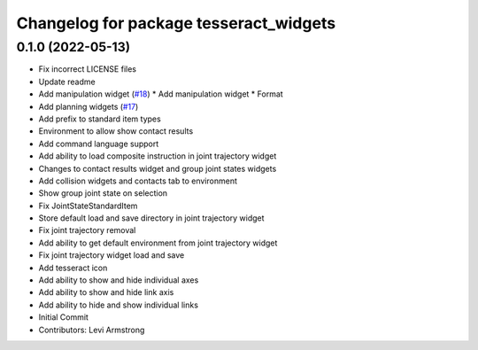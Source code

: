^^^^^^^^^^^^^^^^^^^^^^^^^^^^^^^^^^^^^^^
Changelog for package tesseract_widgets
^^^^^^^^^^^^^^^^^^^^^^^^^^^^^^^^^^^^^^^

0.1.0 (2022-05-13)
------------------
* Fix incorrect LICENSE files
* Update readme
* Add manipulation widget (`#18 <https://github.com/tesseract-robotics/tesseract_gui/issues/18>`_)
  * Add manipulation widget
  * Format
* Add planning widgets (`#17 <https://github.com/tesseract-robotics/tesseract_gui/issues/17>`_)
* Add prefix to standard item types
* Environment to allow show contact results
* Add command language support
* Add ability to load composite instruction in joint trajectory widget
* Changes to contact results widget and group joint states widgets
* Add collision widgets and contacts tab to environment
* Show group joint state on selection
* Fix JointStateStandardItem
* Store default load and save directory in joint trajectory widget
* Fix joint trajectory removal
* Add ability to get default environment from joint trajectory widget
* Fix joint trajectory widget load and save
* Add tesseract icon
* Add ability to show and hide  individual axes
* Add ability to show and hide link axis
* Add ability to hide and show individual links
* Initial Commit
* Contributors: Levi Armstrong
